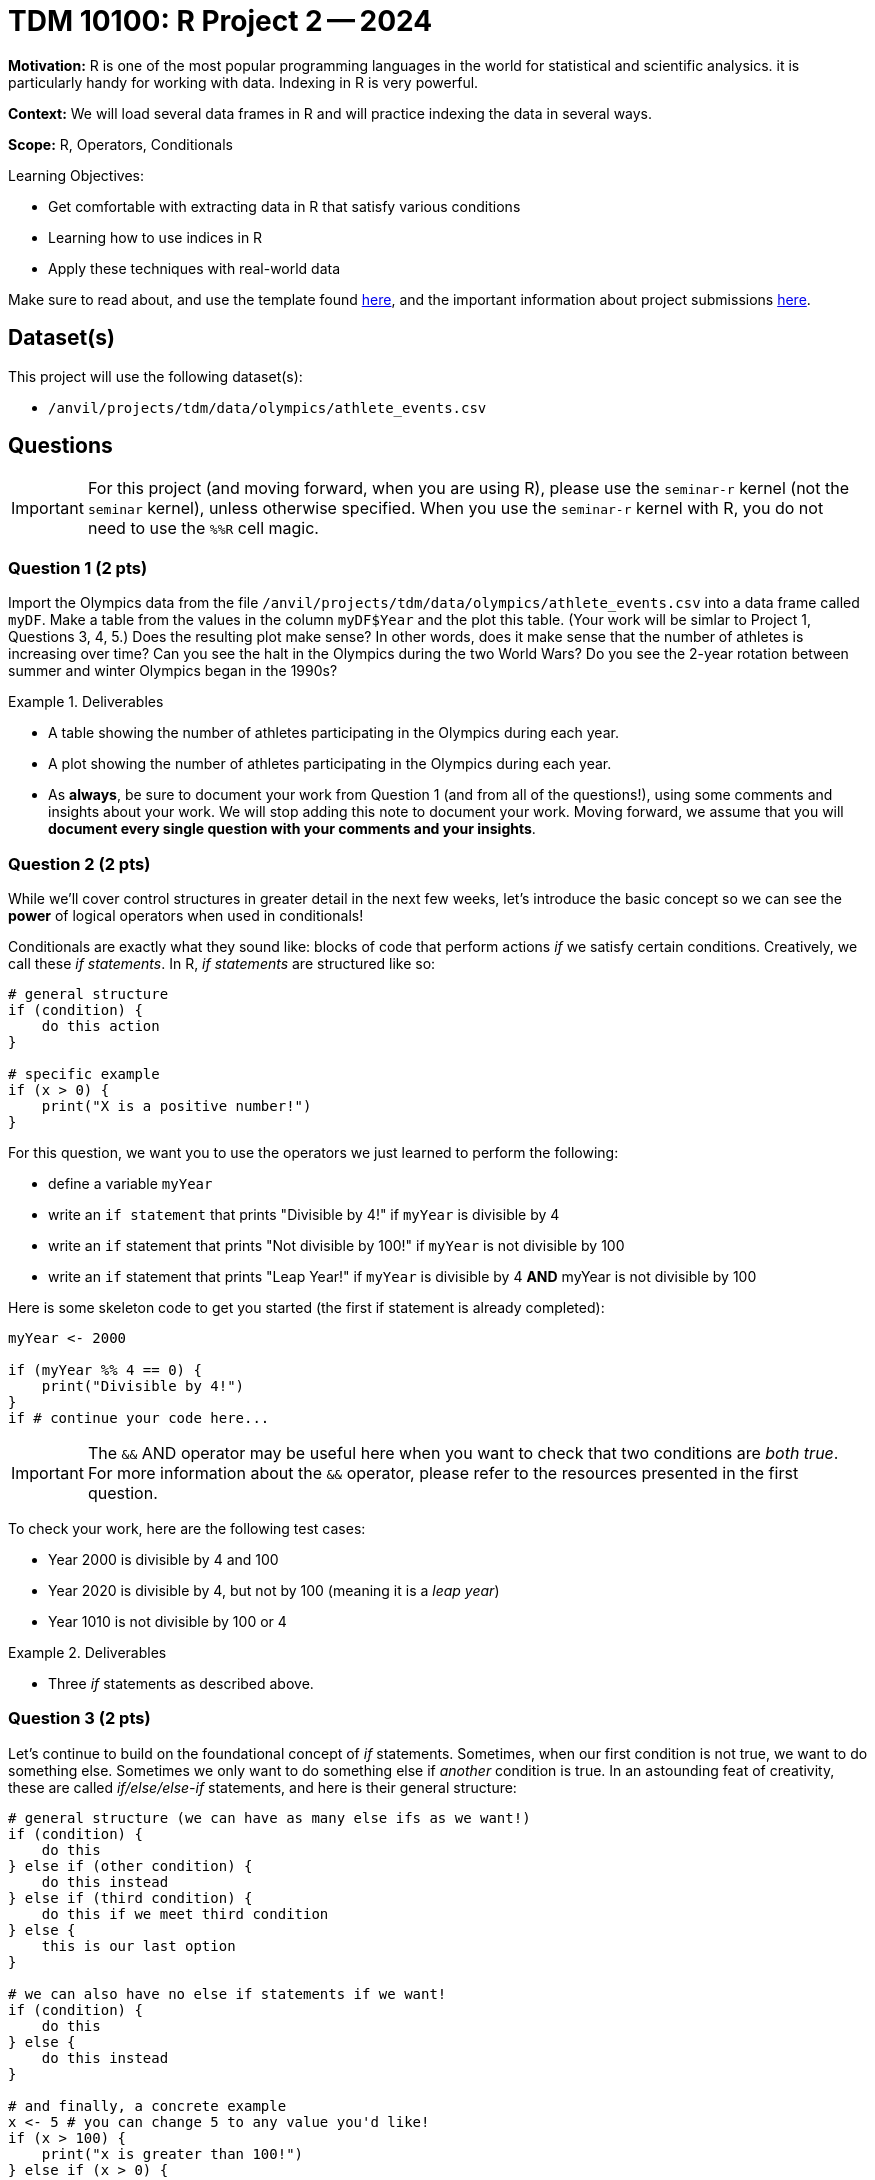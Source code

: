 = TDM 10100: R Project 2 -- 2024

**Motivation:** R is one of the most popular programming languages in the world for statistical and scientific analysics. it is particularly handy for working with data. Indexing in R is very powerful.

**Context:** We will load several data frames in R and will practice indexing the data in several ways.

**Scope:** R, Operators, Conditionals

.Learning Objectives:
****
- Get comfortable with extracting data in R that satisfy various conditions
- Learning how to use indices in R
- Apply these techniques with real-world data
****

Make sure to read about, and use the template found xref:templates.adoc[here], and the important information about project submissions xref:submissions.adoc[here].

== Dataset(s)

This project will use the following dataset(s):

- `/anvil/projects/tdm/data/olympics/athlete_events.csv`

== Questions

[IMPORTANT]
====
For this project (and moving forward, when you are using R), please use the `seminar-r` kernel (not the `seminar` kernel), unless otherwise specified. When you use the `seminar-r` kernel with R, you do not need to use the `%%R` cell magic.
====

=== Question 1 (2 pts)

Import the Olympics data from the file `/anvil/projects/tdm/data/olympics/athlete_events.csv` into a data frame called `myDF`.  Make a table from the values in the column `myDF$Year` and the plot this table.  (Your work will be simlar to Project 1, Questions 3, 4, 5.)  Does the resulting plot make sense?  In other words, does it make sense that the number of athletes is increasing over time?  Can you see the halt in the Olympics during the two World Wars?  Do you see the 2-year rotation between summer and winter Olympics began in the 1990s?

.Deliverables
====
- A table showing the number of athletes participating in the Olympics during each year.
- A plot showing the number of athletes participating in the Olympics during each year.
- As *always*, be sure to document your work from Question 1 (and from all of the questions!), using some comments and insights about your work.  We will stop adding this note to document your work.  Moving forward, we assume that you will *document every single question with your comments and your insights*.
====

=== Question 2 (2 pts)

While we'll cover control structures in greater detail in the next few weeks, let's introduce the basic concept so we can see the **power** of logical operators when used in conditionals!

Conditionals are exactly what they sound like: blocks of code that perform actions _if_ we satisfy certain conditions. Creatively, we call these _if statements_. In R, _if statements_ are structured like so:

[source, r]
----
# general structure
if (condition) {
    do this action
}

# specific example
if (x > 0) {
    print("X is a positive number!")
}
----

For this question, we want you to use the operators we just learned to perform the following:

- define a variable `myYear`
- write an `if statement` that prints "Divisible by 4!" if `myYear` is divisible by 4
- write an `if` statement that prints "Not divisible by 100!" if `myYear` is not divisible by 100
- write an `if` statement that prints "Leap Year!" if `myYear` is divisible by 4 **AND** myYear is not divisible by 100

Here is some skeleton code to get you started (the first if statement is already completed):

[source, r]
----
myYear <- 2000

if (myYear %% 4 == 0) {
    print("Divisible by 4!")
}
if # continue your code here...
----

[IMPORTANT]
====
The `&&` AND operator may be useful here when you want to check that two conditions are _both true_. For more information about the `&&` operator, please refer to the resources presented in the first question.
====

To check your work, here are the following test cases:

- Year 2000 is divisible by 4 and 100
- Year 2020 is divisible by 4, but not by 100 (meaning it is a _leap year_)
- Year 1010 is not divisible by 100 or 4

.Deliverables
====
- Three _if_ statements as described above.
====

=== Question 3 (2 pts)

Let's continue to build on the foundational concept of _if_ statements. Sometimes, when our first condition is not true, we want to do something else. Sometimes we only want to do something else if _another_ condition is true. In an astounding feat of creativity, these are called _if/else/else-if_ statements, and here is their general structure:

[source, r]
----
# general structure (we can have as many else ifs as we want!)
if (condition) {
    do this
} else if (other condition) {
    do this instead
} else if (third condition) {
    do this if we meet third condition
} else {
    this is our last option
}

# we can also have no else if statements if we want!
if (condition) {
    do this
} else {
    do this instead
}

# and finally, a concrete example
x <- 5 # you can change 5 to any value you'd like!
if (x > 100) {
    print("x is greater than 100!")
} else if (x > 0) {
    print("x is a positive number less than 100!")
} else if (x < -100) {
    print("x is less than -100!")
} else {
    print("x is a negative number greater than -100!")
}
----

Feel free to experiment with these examples, plugging in different values of `x` and seeing what happens. Learning to code is done with lots of experimentation, and exploring/making mistakes is a valuable part of that learning experience.

Let's build on your code from the last problem to create an _if/else/else-if_ statement that is able to identify any and all leap years! Below is the definition of a leap year. Your task for this question is to take the below definition and, defining a variable `myYear`, write an _if/else/else-if_ block that prints "Is a leap year!" if `myYear` is a leap year, and prints "Is not a leap year!" if `myYear` is not a leap year.

[IMPORTANT]
====
A year is a leap year if it is divisible by 4 and not 100, _or_ if it is divisible by 100 and 400. To put it in language that may make more sense in a conditional structure:

If a year is divisible by 4, but not divisible by 100, it is a leap year. Else if a year is divisible by 100 and is divisible by 400, it is a leap year. Else, it is not a leap year.
====

[source, r]
----
myYear <- 2000

if ( ... ) {
    print("Is a leap year!")
} else if ( ... ) {
    print("Is a leap year!")
}
else {
    print("Is not a leap year!")
}
----

[NOTE]
====
Here are some test cases for you to use to double-check that your code is working as expected.

- 2000, 2004, 2008, 2024 are all leap years
- 1700, 1896, 1900, and 2010 are all not leap years
====

.Deliverables
====
- A conditional structure to identify leap years, and the results of running it with at least one year.
====

=== Question 4 (2 pts)

Okay, we've learned a lot in this project already. Let's try and master the concepts we've been working on by making a more concise version of the conditional structure from the last problem. Here are the rules: you must create a conditional structure with only one _if_ and only one _else_. No _else ifs_ are allowed. It has to accomplish fundamentally the same task as in the previous question, and you may use the test cases provided in the previous question as a way to validate your work. Some basic skeleton code is provided below for you to build on:

[source, r]
----
myYear <- 2000

if ( ... ) {
    print("Is a leap year!")
} else {
    print("Is not a leap year!")
}
----

[IMPORTANT]
====
For this question, the `||` OR operator, which functions similarly to the `&&` AND operator mentioned in question 2, may be helpful.
====

.Deliverables
====
- The results of running your conditional on at least one leap year.
====

=== Question 5 (2 pts)

Great work so far. Let's summarize what we've learned. In this project, we learned about the different types of operators in R and how they are used, what conditional statements are and how they are structured, and how we can use logical and comparison operators in conditional statements to make decisions in our code!

For this last question, we'll use what operators and conditionals on real-world data and make observations based on our work! The below code has been provided to you, and contains a few new concepts we are going to cover in next week's project (namely, `for` loops and lists). For now, you don't have to understand fully what is going on. Just insert the conditions you wrote in the last problem where specified to complete the code (you only have to change lines with `===` in comments), run it, and write at least 2 sentences about the results of running your code and any observations you may have regarding that output. Include in those two sentences what percentage of the Olympics were held on leap years. (If you are interested in understanding the provided code, feel free to take some time to read the comments explaining what each line is doing.)

[IMPORTANT]
====
The Olympics data can be found at `/anvil/projects/tdm/data/olympics/athlete_events.csv`
====

[NOTE]
====
In the below code, you may have noticed the addition of `.unique()` when we're getting a list of years from our data. We'll refrain from covering this in detail until a future project, but what you can know is that here it takes our list of all years and removes all the duplicate years so we have only one of each year in our resulting `year_list`
====

[NOTE]
====
You will also notice the `cat()` function below, which you can think of as the same as the `print()` function we've been using, but printing everything on one line instead of having a whole bunch of messy output. Feel free to swap `cat()` and `print()` to see the difference between their outputs.
====

[source, r]
----
olympics_df <- # === read the dataset in here (see Project 1 for reminder!) ===

# get a list of each year in our olympics_df using c(), 
#   and use unique() to remove duplicate years
year_list <- unique(olympics_df$Year)
year_list <- year_list[!is.na(year_list)] # removes all NA values from our list

# create an empty list for our results
leap_list = c() 

# apply our conditional to each year in our list of years
for (year in year_list) {
    if # === add your condition for leap years here === {
        # add the year to our list of leap years 
        leap_list <- append(leap_list, year)
    }
}

# prints our list of leap years and number of leap years
cat("The Olympics were held on leap years in:", sort(leap_list), "\n")
cat(length(leap_list), "of the", length(year_list), "Olympics occurrences in our data were held on a leap year.\n")
----

.Deliverables
====
- The results of running the completed code
- At least two sentences containing observations about the results and what percentage of Olympics are held on leap years
====

== Submitting your Work

Great job, you've completed Project 2! This project was your first real foray into the world of R, and it is okay to feel a bit overwhelmed. R is likely a new language to you, and just like any other language, it will get much easier with time and practice. As we keep building on these fundamental concepts in the next few weeks, don't be afraid to come back and revisit your previous work. As always, please ask any questions you have during seminar, on Piazza, or in office hours. We hope you have a great rest of your week, and we're excited to keep learning about R with you in the next project!

.Items to submit
====
- firstname_lastname_project2.ipynb
====

[WARNING]
====
You _must_ double check your `.ipynb` after submitting it in gradescope. A _very_ common mistake is to assume that your `.ipynb` file has been rendered properly and contains your code, comments (in markdown or with hashtags), and code output, even though it may not. **Please** take the time to double check your work. See xref:submissions.adoc[the instructions on how to double check your submission].

You **will not** receive full credit if your `.ipynb` file submitted in Gradescope does not **show** all of the information you expect it to, including the output for each question result (i.e., the results of running your code), and also comments about your work on each question. Please ask a TA if you need help with this.  Please do not wait until Friday afternoon or evening to complete and submit your work.
====
